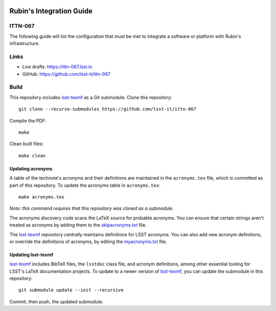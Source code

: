 .. image:: https://img.shields.io/badge/ittn--067-lsst.io-brightgreen.svg
   :target: https://ittn-067.lsst.io
.. image:: https://github.com/lsst-it/ittn-067/workflows/CI/badge.svg
   :target: https://github.com/lsst-it/ittn-067/actions/

#########################
Rubin's Integration Guide
#########################

ITTN-067
========

The following guide will list the configuration that must be met to integrate a software or platform with Rubin's infrastructure. 

Links
=====

- Live drafts: https://ittn-067.lsst.io
- GitHub: https://github.com/lsst-it/ittn-067

Build
=====

This repository includes lsst-texmf_ as a Git submodule.
Clone this repository::

    git clone --recurse-submodules https://github.com/lsst-it/ittn-067

Compile the PDF::

    make

Clean built files::

    make clean

Updating acronyms
-----------------

A table of the technote's acronyms and their definitions are maintained in the ``acronyms.tex`` file, which is committed as part of this repository.
To update the acronyms table in ``acronyms.tex``::

    make acronyms.tex

*Note: this command requires that this repository was cloned as a submodule.*

The acronyms discovery code scans the LaTeX source for probable acronyms.
You can ensure that certain strings aren't treated as acronyms by adding them to the `skipacronyms.txt <./skipacronyms.txt>`_ file.

The lsst-texmf_ repository centrally maintains definitions for LSST acronyms.
You can also add new acronym definitions, or override the definitions of acronyms, by editing the `myacronyms.txt <./myacronyms.txt>`_ file.

Updating lsst-texmf
-------------------

`lsst-texmf`_ includes BibTeX files, the ``lsstdoc`` class file, and acronym definitions, among other essential tooling for LSST's LaTeX documentation projects.
To update to a newer version of `lsst-texmf`_, you can update the submodule in this repository::

   git submodule update --init --recursive

Commit, then push, the updated submodule.

.. _lsst-texmf: https://github.com/lsst/lsst-texmf
